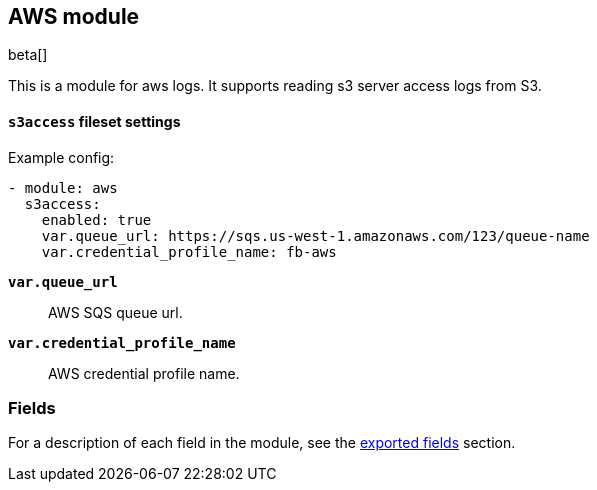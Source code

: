 ////
This file is generated! See scripts/docs_collector.py
////

[[filebeat-module-aws]]
[role="xpack"]

:modulename: aws
:has-dashboards: false

== AWS module

beta[]

This is a module for aws logs. It supports reading s3 server access logs from S3.

[float]
==== `s3access` fileset settings

Example config:

[source,yaml]
----
- module: aws
  s3access:
    enabled: true
    var.queue_url: https://sqs.us-west-1.amazonaws.com/123/queue-name
    var.credential_profile_name: fb-aws
----

*`var.queue_url`*::

AWS SQS queue url.

*`var.credential_profile_name`*::

AWS credential profile name.


[float]
=== Fields

For a description of each field in the module, see the
<<exported-fields-aws,exported fields>> section.

